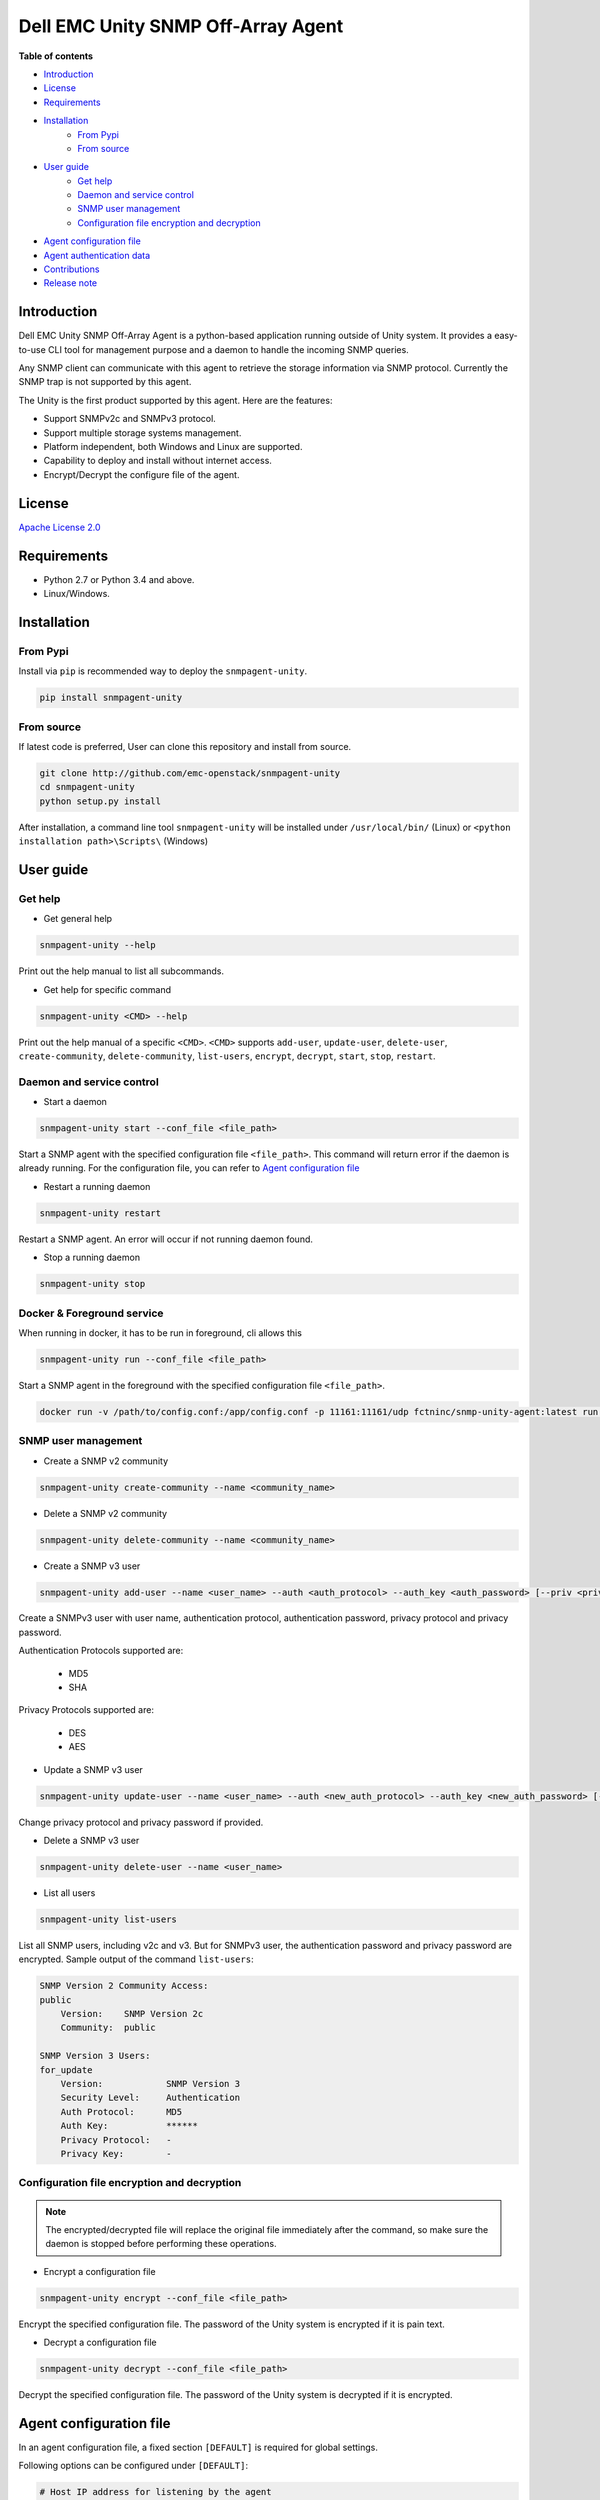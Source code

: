 Dell EMC Unity SNMP Off-Array Agent
===================================

**Table of contents**

- `Introduction`_
- `License`_
- `Requirements`_
- `Installation`_
    * `From Pypi`_
    * `From source`_
- `User guide`_
    * `Get help`_
    * `Daemon and service control`_
    * `SNMP user management`_
    * `Configuration file encryption and decryption`_
- `Agent configuration file`_
- `Agent authentication data`_
- `Contributions`_
- `Release note`_

Introduction
------------
Dell EMC Unity SNMP Off-Array Agent is a python-based application running outside of Unity system.
It provides a easy-to-use CLI tool for management purpose and a daemon to handle the incoming SNMP
queries.

Any SNMP client can communicate with this agent to retrieve the storage information via SNMP protocol.
Currently the SNMP trap is not supported by this agent.

The Unity is the first product supported by this agent.
Here are the features:

- Support SNMPv2c and SNMPv3 protocol.
- Support multiple storage systems management.
- Platform independent, both Windows and Linux are supported.
- Capability to deploy and install without internet access.
- Encrypt/Decrypt the configure file of the agent.

License
-------

`Apache License 2.0 <LICENSE>`_

Requirements
------------

- Python 2.7 or Python 3.4 and above.
- Linux/Windows.

Installation
------------

From Pypi
^^^^^^^^^
Install via ``pip`` is recommended way to deploy the ``snmpagent-unity``.

.. code-block:: console

    pip install snmpagent-unity

From source
^^^^^^^^^^^

If latest code is preferred, User can clone this repository and install from source.

.. code-block:: console

    git clone http://github.com/emc-openstack/snmpagent-unity
    cd snmpagent-unity
    python setup.py install

After installation, a command line tool ``snmpagent-unity`` will be installed under ``/usr/local/bin/`` (Linux) or
``<python installation path>\Scripts\`` (Windows)

User guide
----------

Get help
^^^^^^^^

- Get general help

.. code-block:: console

    snmpagent-unity --help

Print out the help manual to list all subcommands.

- Get help for specific command

.. code-block:: console

    snmpagent-unity <CMD> --help

Print out the help manual of a specific ``<CMD>``.
``<CMD>`` supports ``add-user``, ``update-user``, ``delete-user``, ``create-community``,
``delete-community``, ``list-users``, ``encrypt``, ``decrypt``, ``start``, ``stop``, ``restart``.

Daemon and service control
^^^^^^^^^^^^^^^^^^^^^^^^^^

- Start a daemon

.. code-block:: console

    snmpagent-unity start --conf_file <file_path>

Start a SNMP agent with the specified configuration file ``<file_path>``.
This command will return error if the daemon is already running.
For the configuration file, you can refer to `Agent configuration file`_

- Restart a running daemon

.. code-block:: console

    snmpagent-unity restart

Restart a SNMP agent. An error will occur if not running daemon found.

- Stop a running daemon

.. code-block:: console

    snmpagent-unity stop

Docker & Foreground service
^^^^^^^^^^^^^^^^^^^^^^^^^^^

When running in docker, it has to be run in foreground, cli allows this

.. code-block:: console

    snmpagent-unity run --conf_file <file_path>

Start a SNMP agent in the foreground with the specified configuration
file ``<file_path>``.

.. code-block:: console

    docker run -v /path/to/config.conf:/app/config.conf -p 11161:11161/udp fctninc/snmp-unity-agent:latest run --conf_file /app/config.conf

SNMP user management
^^^^^^^^^^^^^^^^^^^^
- Create a SNMP v2 community

.. code-block:: console

    snmpagent-unity create-community --name <community_name>


- Delete a SNMP v2 community

.. code-block:: console

    snmpagent-unity delete-community --name <community_name>

- Create a SNMP v3 user

.. code-block:: console

    snmpagent-unity add-user --name <user_name> --auth <auth_protocol> --auth_key <auth_password> [--priv <privacy_protocol>] [--priv_key <priv_password>]


Create a SNMPv3 user with user name, authentication protocol, authentication password, privacy protocol and privacy password.

Authentication Protocols supported are:
  
  - MD5
  - SHA
    
Privacy Protocols supported are:
  
  - DES
  - AES

- Update a SNMP v3 user

.. code-block:: console

    snmpagent-unity update-user --name <user_name> --auth <new_auth_protocol> --auth_key <new_auth_password> [--priv <new_priv_protocol>] [--priv_key <new_priv_password>]


Change privacy protocol and privacy password if provided.

- Delete a SNMP v3 user

.. code-block:: console

    snmpagent-unity delete-user --name <user_name>


- List all users

.. code-block:: console

    snmpagent-unity list-users

List all SNMP users, including v2c and v3. But for SNMPv3 user, the authentication password and privacy password are encrypted.
Sample output of the command ``list-users``:

.. code-block:: console

    SNMP Version 2 Community Access:
    public
        Version:    SNMP Version 2c
        Community:  public

    SNMP Version 3 Users:
    for_update
        Version:            SNMP Version 3
        Security Level:     Authentication
        Auth Protocol:      MD5
        Auth Key:           ******
        Privacy Protocol:   -
        Privacy Key:        -


Configuration file encryption and decryption
^^^^^^^^^^^^^^^^^^^^^^^^^^^^^^^^^^^^^^^^^^^^
.. note::
    The encrypted/decrypted file will replace the original file immediately after
    the command, so make sure the daemon is stopped before performing these operations.

- Encrypt a configuration file

.. code-block:: console

    snmpagent-unity encrypt --conf_file <file_path>

Encrypt the specified configuration file.
The password of the Unity system is encrypted if it is pain text.

- Decrypt a configuration file

.. code-block:: console

    snmpagent-unity decrypt --conf_file <file_path>

Decrypt the specified configuration file.
The password of the Unity system is decrypted if it is encrypted.


Agent configuration file
------------------------

In an agent configuration file, a fixed section ``[DEFAULT]`` is required for global settings.

Following options can be configured under ``[DEFAULT]``:

.. code-block:: ini

    # Host IP address for listening by the agent
    agent_ip=0.0.0.0
    # Logging level of the agent
    # Supported log level: debug, info, warning, error, critical
    log_level=info
    # Log file, can be relative or absolute file path
    log_file=snmpagent-unity.log
    # Max size in bytes before log rotation
    log_file_maxbytes=104857600
    # Max log file count
    log_file_count=10



The agent also supports varying amount of Unity systems in one agent file, here is the configuration for two unity systems:

.. code-block:: ini

    [unity-1]
    # Port for servicing the SNMP requests
    agent_port=11161
    # System model, unity is the only supported model for now
    model=unity
    # Unity Management IP address
    mgmt_ip=10.10.10.1
    # Unity User login
    user=admin
    # Unity User password
    password=password
    # Cache interval before fetching new stats From Unity system.
    # Consider setting it to a appropriate value in second for aspects of
    # performance and timeliness
    # Please set a smaller value than metric query interval (60s)
    # so the metric info can be calculated correctly
    cache_interval=30

    [unity-2]
    agent_port=11162
    model=unity
    mgmt_ip=10.10.10.2
    user=admin
    password=password
    cache_interval=30


User can configure multiple sections for different system, be aware that each section should have
a unique section name(like ``unity-1`` and ``unity-2`` in above example).

Restart is required for any change in configration file to take effect.

For a complete example, please check out the agent configuration file `agent.conf <templates/agent.conf>`_

Agent authentication data
-------------------------

The Unity SNMP agent stores the encrypted access data under the home of user running the agent.
Usually it's ``%USERPROFILE%\.snmpagent-unity\`` on Windows, ``$HOME/.snmpagent-unity/`` on Linux.

Contributions
-------------
Simply fork this repo and send PR for your code change(also tests to cover your change),
remember to give a title and description of your PR. We are willing to enhance this project with you :).


Release note
------------

v0.1.0: First release of snmpagent-unity
